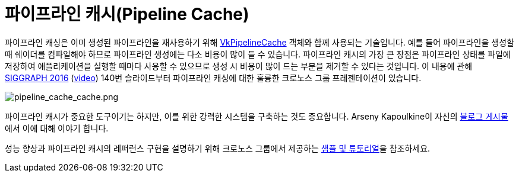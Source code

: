 // Copyright 2019-2022 The Khronos Group, Inc.
// SPDX-License-Identifier: CC-BY-4.0

ifndef::chapters[:chapters:]
ifndef::images[:images: images/]

[[pipeline-cache]]
= 파이프라인 캐시(Pipeline Cache)

파이프라인 캐싱은 이미 생성된 파이프라인을 재사용하기 위해 link:https://registry.khronos.org/vulkan/specs/1.3/html/vkspec.html#VkPipelineCache[VkPipelineCache] 객체와 함께 사용되는 기술입니다. 예를 들어 파이프라인을 생성할 때 쉐이더를 컴파일해야 하므로 파이프라인 생성에는 다소 비용이 많이 들 수 있습니다. 파이프라인 캐시의 가장 큰 장점은 파이프라인 상태를 파일에 저장하여 애플리케이션을 실행할 때마다 사용할 수 있으므로 생성 시 비용이 많이 드는 부분을 제거할 수 있다는 것입니다. 이 내용에 관해 link:https://www.khronos.org/assets/uploads/developers/library/2016-siggraph/3D-BOF-SIGGRAPH_Jul16.pdf[SIGGRAPH 2016] (link:https://www.youtube.com/watch?v=owuJRPKIUAg&t=1045s[video]) 140번 슬라이드부터 파이프라인 캐싱에 대한 훌륭한 크로노스 그룹 프레젠테이션이 있습니다.

image::../../../chapters/images/pipeline_cache_cache.png[pipeline_cache_cache.png]

파이프라인 캐시가 중요한 도구이기는 하지만, 이를 위한 강력한 시스템을 구축하는 것도 중요합니다. Arseny Kapoulkine이 자신의 link:https://zeux.io/2019/07/17/serializing-pipeline-cache/[블로그 게시물]에서 이에 대해 이야기 합니다.

성능 향상과 파이프라인 캐시의 레퍼런스 구현을 설명하기 위해 크로노스 그룹에서 제공하는 link:https://github.com/KhronosGroup/Vulkan-Samples/tree/master/samples/performance/pipeline_cache[샘플 및 튜토리얼]을 참조하세요.
